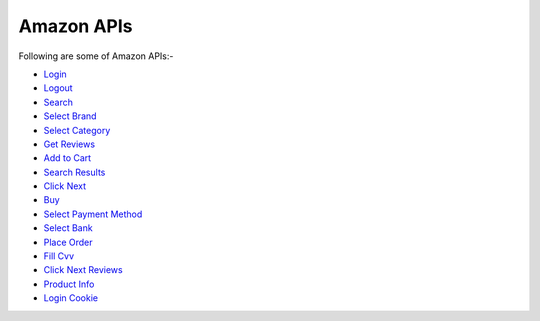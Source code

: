 Amazon APIs
***************

Following are some of Amazon APIs:-

* `Login <https://amazon-api.datakund.com/en/latest/login.html>`_
* `Logout <https://amazon-api.datakund.com/en/latest/logout.html>`_
* `Search <https://amazon-api.datakund.com/en/latest/searches.html>`_
* `Select Brand <https://amazon-api.datakund.com/en/latest/select_brand.html>`_
* `Select Category <https://amazon-api.datakund.com/en/latest/select_category.html>`_
* `Get Reviews <https://amazon-api.datakund.com/en/latest/get_reviews.html>`_
* `Add to Cart <https://amazon-api.datakund.com/en/latest/add_to_cart.html>`_
* `Search Results <https://amazon-api.datakund.com/en/latest/search_results.html>`_
* `Click Next <https://amazon-api.datakund.com/en/latest/click_next.html>`_
* `Buy <https://amazon-api.datakund.com/en/latest/buy.html>`_
* `Select Payment Method <https://amazon-api.datakund.com/en/latest/select_payment_method.html>`_
* `Select Bank <https://amazon-api.datakund.com/en/latest/select_bank.html>`_
* `Place Order <https://amazon-api.datakund.com/en/latest/place_order.html>`_
* `Fill Cvv <https://amazon-api.datakund.com/en/latest/fill_cvv.html>`_
* `Click Next Reviews <https://amazon-api.datakund.com/en/latest/click_next_reviews.html>`_
* `Product Info <https://amazon-api.datakund.com/en/latest/product_info.html>`_
* `Login Cookie <https://amazon-api.datakund.com/en/latest/login_cookie.html>`_
